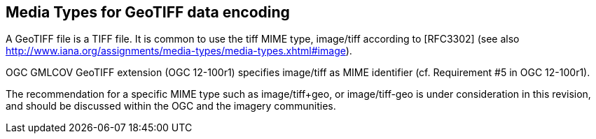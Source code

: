 == Media Types for GeoTIFF data encoding
A GeoTIFF file is a TIFF file. It is common to use the tiff MIME type,	image/tiff	according to [RFC3302] (see also http://www.iana.org/assignments/media-types/media-types.xhtml#image).

OGC GMLCOV GeoTIFF extension (OGC 12-100r1) specifies image/tiff as MIME identifier (cf. Requirement #5 in OGC 12-100r1).

The recommendation for a specific MIME type such as image/tiff+geo, or image/tiff-geo is under consideration in this revision, and should be discussed within the OGC and the imagery communities.
